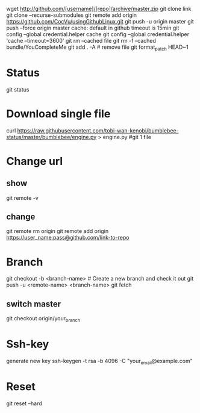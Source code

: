 wget http://github.com/[username]/[repo]/archive/master.zip
git clone link
git clone --recurse-submodules
git remote add origin https://github.com/CocVu/usingGithubLinux.git
git push -u origin master
git push --force origin master
cache: default in github timeout is 15min
git config --global credential.helper cache
git config --global credential.helper 'cache --timeout=3600'
git rm --cached file
git rm -f  --cached bundle/YouCompleteMe
git add . -A # remove file
git format_patch HEAD~1 

* Status
  git status
* Download single file
curl https://raw.githubusercontent.com/tobi-wan-kenobi/bumblebee-status/master/bumblebee/engine.py > engine.py #git 1 file
* Change url
** show
  git remote -v
** change
git remote rm origin 
git remote add origin https://user_name:pass@github.com/link-to-repo

* Branch
git checkout -b <branch-name> # Create a new branch and check it out
git push -u <remote-name> <branch-name>
git fetch
** switch master
git checkout origin/your_branch

* Ssh-key
generate new key
ssh-keygen -t rsa -b 4096 -C "your_email@example.com"
* Reset
# danger zone #
git reset --hard

